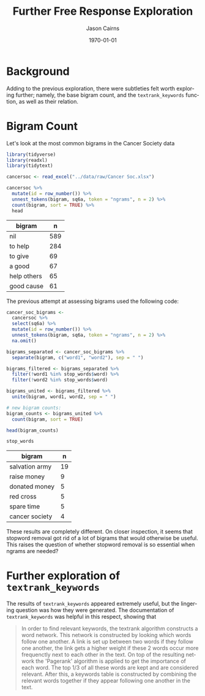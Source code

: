 #+TITLE: Further Free Response Exploration

#+options: ':nil *:t -:t ::t <:t H:3 \n:nil ^:t arch:headline
#+options: author:t broken-links:nil c:nil creator:nil
#+options: d:(not "LOGBOOK") date:t e:t email:nil f:t inline:t num:t
#+options: p:nil pri:nil prop:nil stat:t tags:t tasks:t tex:t
#+options: timestamp:t title:t toc:nil todo:t |:t

#+PROPERTY: header-args :eval never-export~

#+author: Jason Cairns
#+email: jcai849@aucklanduni.ac.nz
#+language: en
#+select_tags: export
#+exclude_tags: noexport
#+creator: Emacs 26.1 (Org mode 9.2.3)

#+latex_class: article
#+LATEX_CLASS_OPTIONS: [a4paper, 11pt]
#+LATEX_HEADER: \usepackage{natbib}
#+LATEX_HEADER: \usepackage{minted}
#+latex_header_extra:
#+description:
#+keywords:
#+subtitle:
#+date: \today

* Background
Adding to the previous exploration, there were subtleties felt worth
exploring further; namely, the base bigram count, and the
=textrank_keywords= function, as well as their relation.

* Bigram Count
Let's look at the most common bigrams in the Cancer Society data
#+begin_src R :hline yes :colnames yes :session rsession1 :tangle yes :comments link :exports both
  library(tidyverse)
  library(readxl)
  library(tidytext)

  cancersoc <- read_excel("../data/raw/Cancer Soc.xlsx")

  cancersoc %>%
    mutate(id = row_number()) %>%
    unnest_tokens(bigram, sq6a, token = "ngrams", n = 2) %>%
    count(bigram, sort = TRUE) %>%
    head
#+end_src

#+RESULTS:
| bigram      |   n |
|-------------+-----|
| nil         | 589 |
| to help     | 284 |
| to give     |  69 |
| a good      |  67 |
| help others |  65 |
| good cause  |  61 |

The previous attempt at assessing bigrams used the following code:

#+begin_src R :hline yes :colnames yes :session rsession1 :tangle yes :comments link :exports both
  cancer_soc_bigrams <-
    cancersoc %>%
    select(sq6a) %>%
    mutate(id = row_number()) %>%
    unnest_tokens(bigram, sq6a, token = "ngrams", n = 2) %>%
    na.omit()

  bigrams_separated <- cancer_soc_bigrams %>%
    separate(bigram, c("word1", "word2"), sep = " ")

  bigrams_filtered <- bigrams_separated %>%
    filter(!word1 %in% stop_words$word) %>%
    filter(!word2 %in% stop_words$word)

  bigrams_united <- bigrams_filtered %>%
    unite(bigram, word1, word2, sep = " ")

  # new bigram counts:
  bigram_counts <- bigrams_united %>% 
    count(bigram, sort = TRUE)

  head(bigram_counts)

  stop_words
#+end_src

#+RESULTS:
| bigram         |  n |
|----------------+----|
| salvation army | 19 |
| raise money    |  9 |
| donated money  |  5 |
| red cross      |  5 |
| spare time     |  5 |
| cancer society |  4 |

These results are completely different. On closer inspection, it seems that stopword removal got rid of a lot of bigrams that would otherwise be useful. This raises the question of whether stopword removal is so essential when ngrams are needed?

* Further exploration of =textrank_keywords=
The results of =textrank_keywords= appeared extremely useful, but the lingering question was how they were generated. The documentation of =textrank_keywords= was helpful in this respect, showing that
#+begin_quote
In order to find relevant keywords, the textrank algorithm constructs a word network. This network is constructed by looking which words follow one another. A link is set up between two words if they follow one another, the link gets a higher weight if these 2 words occur more frequenctly next to each other in the text.
On top of the resulting network the 'Pagerank' algorithm is applied to get the importance of each word. The top 1/3 of all these words are kept and are considered relevant. After this, a keywords table is constructed by combining the relevant words together if they appear following one another in the text. 
#+end_quote
